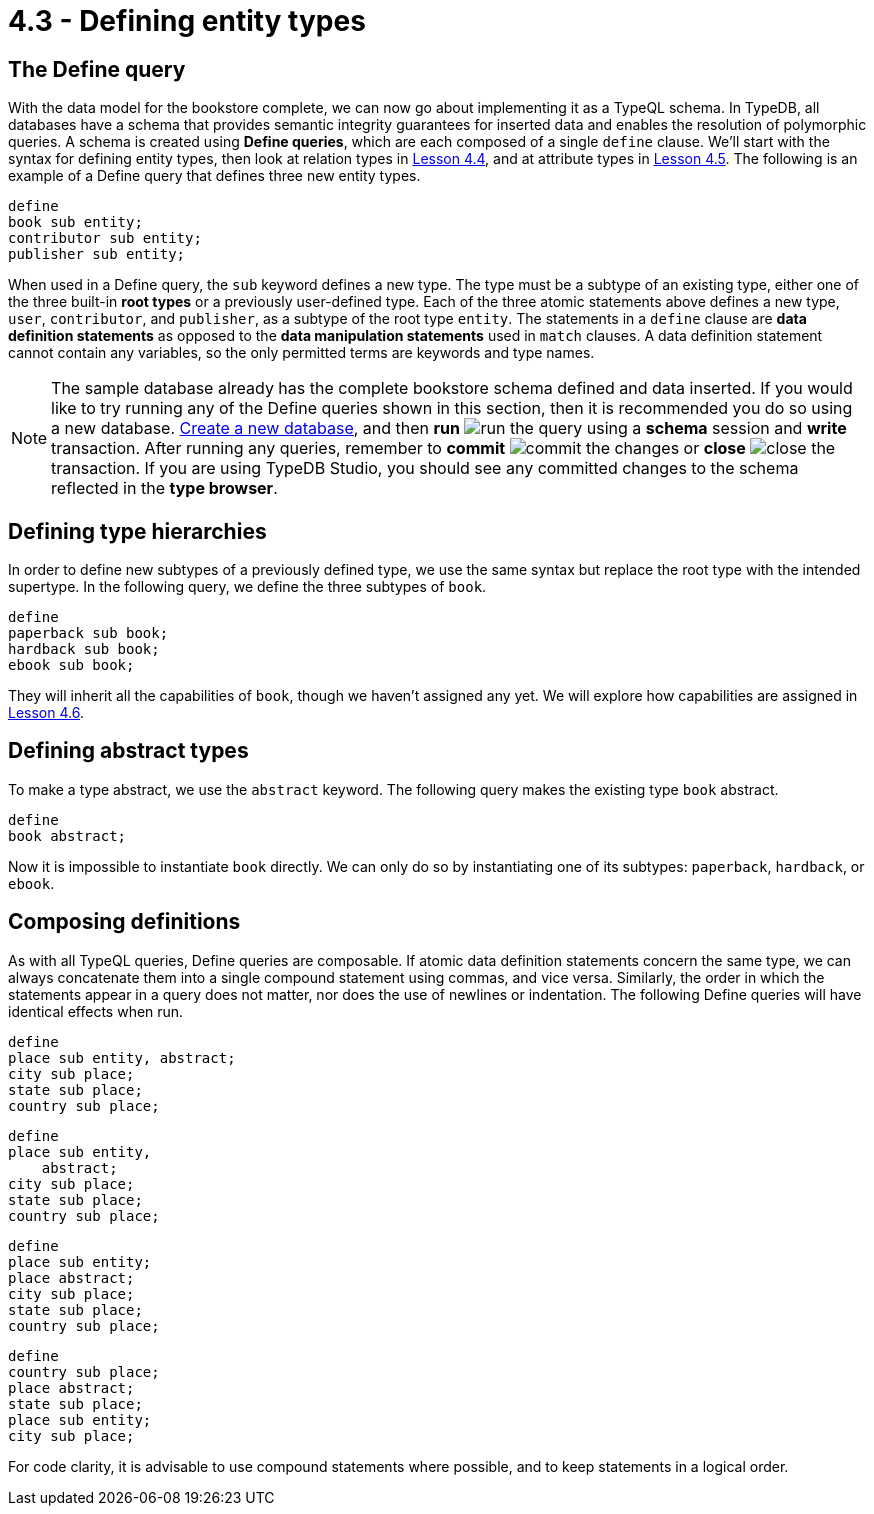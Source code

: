 = 4.3 - Defining entity types

== The Define query

With the data model for the bookstore complete, we can now go about implementing it as a TypeQL schema. In TypeDB, all databases have a schema that provides semantic integrity guarantees for inserted data and enables the resolution of polymorphic queries. A schema is created using *Define queries*, which are each composed of a single `define` clause.
We'll start with the syntax for defining entity types, then look at relation types in xref:learn::4-designing-schemas/4.4-defining-relation-types.adoc[Lesson 4.4], and at attribute types in xref:learn::4-designing-schemas/4.5-defining-attribute-types.adoc[Lesson 4.5]. The following is an example of a Define query that defines three new entity types.

[,typeql]
----
define
book sub entity;
contributor sub entity;
publisher sub entity;
----

When used in a Define query, the `sub` keyword defines a new type. The type must be a subtype of an existing type, either one of the three built-in *root types* or a previously user-defined type. Each of the three atomic statements above defines a new type, `user`, `contributor`, and `publisher`, as a subtype of the root type `entity`. The statements in a `define` clause are *data definition statements* as opposed to the *data manipulation statements* used in `match` clauses. A data definition statement cannot contain any variables, so the only permitted terms are keywords and type names.

[NOTE]
====
The sample database already has the complete bookstore schema defined and data inserted. If you would like to try running any of the Define queries shown in this section, then it is recommended you do so using a new database. xref:learn::2-learning-environment-setup/2.2-get-started-with-typedb-studio.adoc[Create a new database], and then *run* image:studio-icons/run.png[] the query using a *schema* session and *write* transaction. After running any queries, remember to *commit* image:studio-icons/commit.png[] the changes or *close* image:studio-icons/close.png[] the transaction. If you are using TypeDB Studio, you should see any committed changes to the schema reflected in the *type browser*.
====

== Defining type hierarchies

In order to define new subtypes of a previously defined type, we use the same syntax but replace the root type with the intended supertype. In the following query, we define the three subtypes of `book`.

[,typeql]
----
define
paperback sub book;
hardback sub book;
ebook sub book;
----

They will inherit all the capabilities of `book`, though we haven't assigned any yet. We will explore how capabilities are assigned in xref:learn::4-designing-schemas/4.6-defining-owners-and-roleplayers.adoc[Lesson 4.6].

== Defining abstract types

To make a type abstract, we use the `abstract` keyword. The following query makes the existing type `book` abstract.

[,typeql]
----
define
book abstract;
----

Now it is impossible to instantiate `book` directly. We can only do so by instantiating one of its subtypes: `paperback`, `hardback`, or `ebook`.

== Composing definitions

As with all TypeQL queries, Define queries are composable. If atomic data definition statements concern the same type, we can always concatenate them into a single compound statement using commas, and vice versa. Similarly, the order in which the statements appear in a query does not matter, nor does the use of newlines or indentation. The following Define queries will have identical effects when run.

[,typeql]
----
define
place sub entity, abstract;
city sub place;
state sub place;
country sub place;
----

[,typeql]
----
define
place sub entity,
    abstract;
city sub place;
state sub place;
country sub place;
----

[,typeql]
----
define
place sub entity;
place abstract;
city sub place;
state sub place;
country sub place;
----

[,typeql]
----
define
country sub place;
place abstract;
state sub place;
place sub entity;
city sub place;
----

For code clarity, it is advisable to use compound statements where possible, and to keep statements in a logical order.
